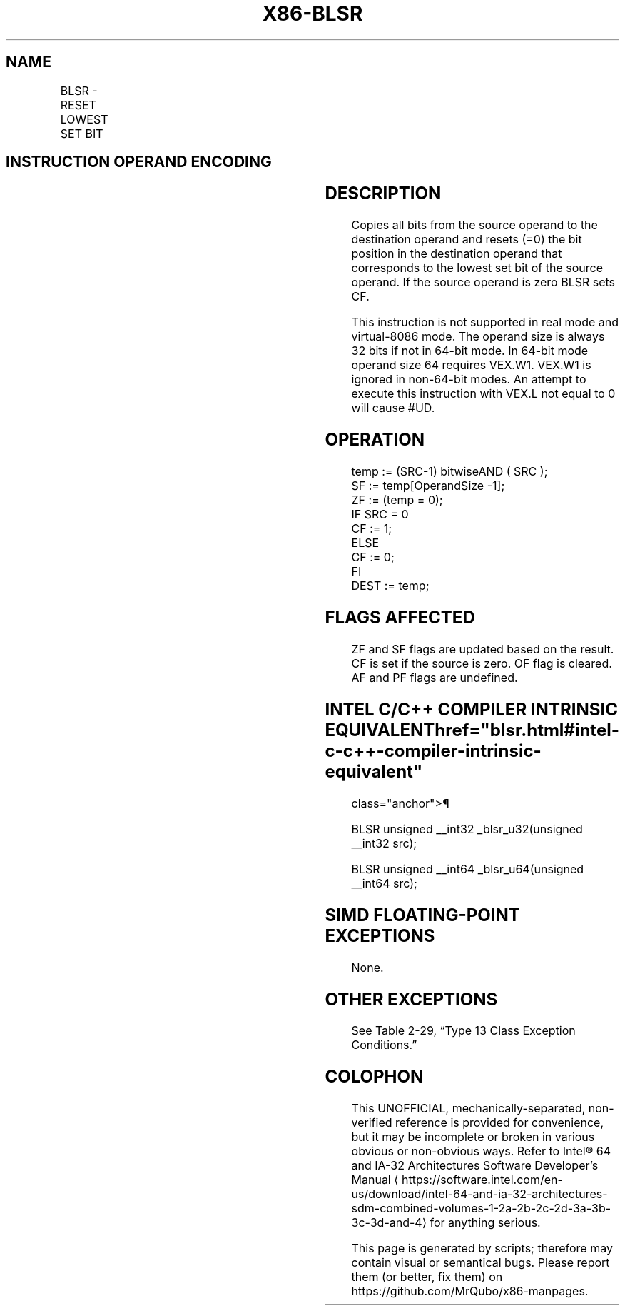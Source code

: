'\" t
.nh
.TH "X86-BLSR" "7" "December 2023" "Intel" "Intel x86-64 ISA Manual"
.SH NAME
BLSR - RESET LOWEST SET BIT
.TS
allbox;
l l l l l 
l l l l l .
\fBOpcode/Instruction\fP	\fBOp/En\fP	\fB64/32-bit Mode\fP	\fBCPUID Feature Flag\fP	\fBDescription\fP
T{
VEX.LZ.0F38.W0 F3 /1 BLSR r32, r/m32
T}	VM	V/V	BMI1	T{
Reset lowest set bit of r/m32, keep all other bits of r/m32 and write result to r32.
T}
T{
VEX.LZ.0F38.W1 F3 /1 BLSR r64, r/m64
T}	VM	V/N.E.	BMI1	T{
Reset lowest set bit of r/m64, keep all other bits of r/m64 and write result to r64.
T}
.TE

.SH INSTRUCTION OPERAND ENCODING
.TS
allbox;
l l l l l 
l l l l l .
\fBOp/En\fP	\fBOperand 1\fP	\fBOperand 2\fP	\fBOperand 3\fP	\fBOperand 4\fP
VM	VEX.vvvv (w)	ModRM:r/m (r)	N/A	N/A
.TE

.SH DESCRIPTION
Copies all bits from the source operand to the destination operand and
resets (=0) the bit position in the destination operand that corresponds
to the lowest set bit of the source operand. If the source operand is
zero BLSR sets CF.

.PP
This instruction is not supported in real mode and virtual-8086 mode.
The operand size is always 32 bits if not in 64-bit mode. In 64-bit mode
operand size 64 requires VEX.W1. VEX.W1 is ignored in non-64-bit modes.
An attempt to execute this instruction with VEX.L not equal to 0 will
cause #UD.

.SH OPERATION
.EX
temp := (SRC-1) bitwiseAND ( SRC );
SF := temp[OperandSize -1];
ZF := (temp = 0);
IF SRC = 0
    CF := 1;
ELSE
    CF := 0;
FI
DEST := temp;
.EE

.SH FLAGS AFFECTED
ZF and SF flags are updated based on the result. CF is set if the source
is zero. OF flag is cleared. AF and PF flags are undefined.

.SH INTEL C/C++ COMPILER INTRINSIC EQUIVALENT  href="blsr.html#intel-c-c++-compiler-intrinsic-equivalent"
class="anchor">¶

.EX
BLSR unsigned __int32 _blsr_u32(unsigned __int32 src);

BLSR unsigned __int64 _blsr_u64(unsigned __int64 src);
.EE

.SH SIMD FLOATING-POINT EXCEPTIONS
None.

.SH OTHER EXCEPTIONS
See Table 2-29, “Type 13 Class
Exception Conditions.”

.SH COLOPHON
This UNOFFICIAL, mechanically-separated, non-verified reference is
provided for convenience, but it may be
incomplete or
broken in various obvious or non-obvious ways.
Refer to Intel® 64 and IA-32 Architectures Software Developer’s
Manual
\[la]https://software.intel.com/en\-us/download/intel\-64\-and\-ia\-32\-architectures\-sdm\-combined\-volumes\-1\-2a\-2b\-2c\-2d\-3a\-3b\-3c\-3d\-and\-4\[ra]
for anything serious.

.br
This page is generated by scripts; therefore may contain visual or semantical bugs. Please report them (or better, fix them) on https://github.com/MrQubo/x86-manpages.
